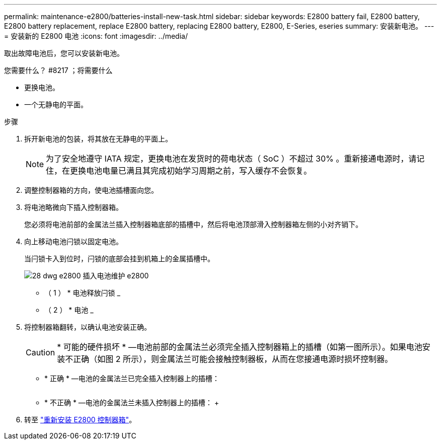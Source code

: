 ---
permalink: maintenance-e2800/batteries-install-new-task.html 
sidebar: sidebar 
keywords: E2800 battery fail, E2800 battery, E2800 battery replacement, replace E2800 battery, replacing E2800 battery, E2800, E-Series, eseries 
summary: 安装新电池。 
---
= 安装新的 E2800 电池
:icons: font
:imagesdir: ../media/


[role="lead"]
取出故障电池后，您可以安装新电池。

.您需要什么？ #8217 ；将需要什么
* 更换电池。
* 一个无静电的平面。


.步骤
. 拆开新电池的包装，将其放在无静电的平面上。
+

NOTE: 为了安全地遵守 IATA 规定，更换电池在发货时的荷电状态（ SoC ）不超过 30% 。重新接通电源时，请记住，在更换电池电量已满且其完成初始学习周期之前，写入缓存不会恢复。

. 调整控制器箱的方向，使电池插槽面向您。
. 将电池略微向下插入控制器箱。
+
您必须将电池前部的金属法兰插入控制器箱底部的插槽中，然后将电池顶部滑入控制器箱左侧的小对齐销下。

. 向上移动电池闩锁以固定电池。
+
当闩锁卡入到位时，闩锁的底部会挂到机箱上的金属插槽中。

+
image::../media/28_dwg_e2800_insert_battery_maint-e2800.gif[28 dwg e2800 插入电池维护 e2800]

+
* （ 1 ） * 电池释放闩锁 _

+
* （ 2 ） * 电池 _

. 将控制器箱翻转，以确认电池安装正确。
+

CAUTION: * 可能的硬件损坏 * —电池前部的金属法兰必须完全插入控制器箱上的插槽（如第一图所示）。如果电池安装不正确（如图 2 所示），则金属法兰可能会接触控制器板，从而在您接通电源时损坏控制器。

+
** * 正确 * —电池的金属法兰已完全插入控制器上的插槽：


+
image:../media/28_dwg_e2800_battery_flange_ok_maint-e2800.gif[""]

+
** * 不正确 * —电池的金属法兰未插入控制器上的插槽： +image:../media/28_dwg_e2800_battery_flange_not_ok_maint-e2800.gif[""]


. 转至 link:batteries-reinstall-controller-canister-task.html["重新安装 E2800 控制器箱"]。

